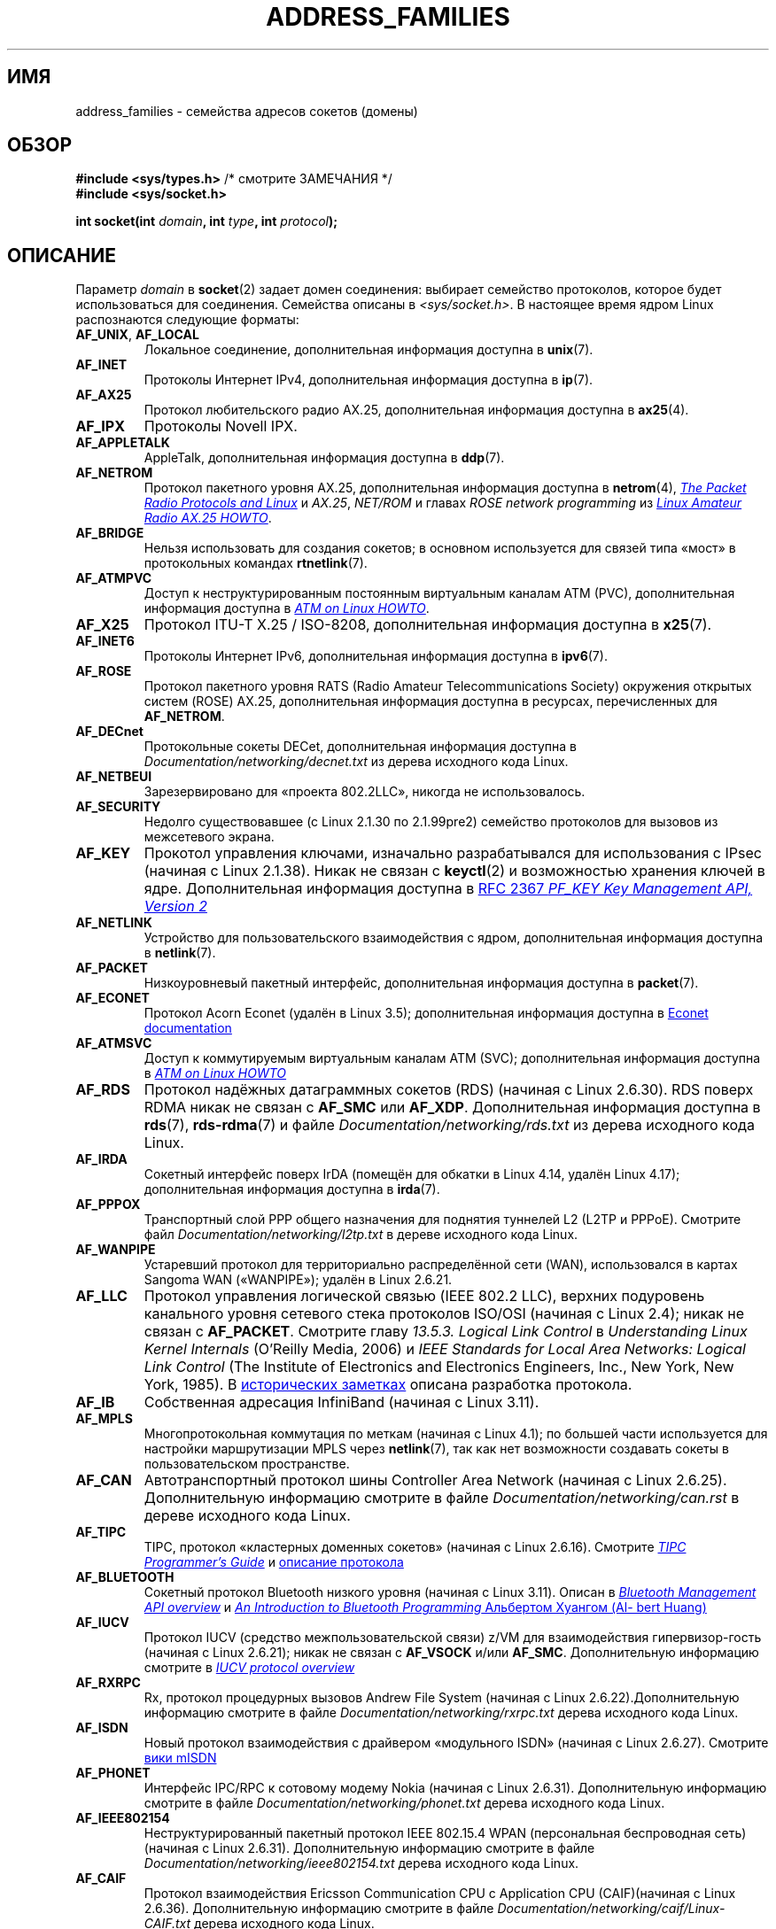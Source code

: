 .\" -*- mode: troff; coding: UTF-8 -*-
.\" Copyright (c) 2018 by Eugene Syromyatnikov <evgsyr@gmail.com>,
.\" and Copyright (c) 2018 Michael Kerrisk <mtk.manpages@gmail.com>
.\"
.\" %%%LICENSE_START(VERBATIM)
.\" Permission is granted to make and distribute verbatim copies of this
.\" manual provided the copyright notice and this permission notice are
.\" preserved on all copies.
.\"
.\" Permission is granted to copy and distribute modified versions of this
.\" manual under the conditions for verbatim copying, provided that the
.\" entire resulting derived work is distributed under the terms of a
.\" permission notice identical to this one.
.\"
.\" Since the Linux kernel and libraries are constantly changing, this
.\" manual page may be incorrect or out-of-date.  The author(s) assume no
.\" responsibility for errors or omissions, or for damages resulting from
.\" the use of the information contained herein.  The author(s) may not
.\" have taken the same level of care in the production of this manual,
.\" which is licensed free of charge, as they might when working
.\" professionally.
.\"
.\" Formatted or processed versions of this manual, if unaccompanied by
.\" the source, must acknowledge the copyright and authors of this work.
.\" %%%LICENSE_END
.\"
.\"*******************************************************************
.\"
.\" This file was generated with po4a. Translate the source file.
.\"
.\"*******************************************************************
.TH ADDRESS_FAMILIES 7 2018\-10\-16 Linux "Руководство программиста Linux"
.SH ИМЯ
address_families \- семейства адресов сокетов (домены)
.SH ОБЗОР
\fB#include <sys/types.h>\fP /* смотрите ЗАМЕЧАНИЯ */
.br
\fB#include <sys/socket.h>\fP
.PP
\fBint socket(int \fP\fIdomain\fP\fB, int \fP\fItype\fP\fB, int \fP\fIprotocol\fP\fB);\fP
.SH ОПИСАНИЕ
Параметр \fIdomain\fP в \fBsocket\fP(2) задает домен соединения: выбирает
семейство протоколов, которое будет использоваться для соединения. Семейства
описаны в \fI<sys/socket.h>\fP. В настоящее время ядром Linux
распознаются следующие форматы:
.TP 
\fBAF_UNIX\fP, \fBAF_LOCAL\fP
Локальное соединение, дополнительная информация доступна в \fBunix\fP(7).
.TP 
\fBAF_INET\fP
Протоколы Интернет IPv4, дополнительная информация доступна в \fBip\fP(7).
.TP 
\fBAF_AX25\fP
.\" Part of ax25-tools
Протокол любительского радио AX.25, дополнительная информация доступна в
\fBax25\fP(4).
.TP 
\fBAF_IPX\fP
Протоколы Novell IPX.
.TP 
\fBAF_APPLETALK\fP
AppleTalk, дополнительная информация доступна в \fBddp\fP(7).
.TP 
\fBAF_NETROM\fP
.\" Part of ax25-tools package
Протокол пакетного уровня AX.25, дополнительная информация доступна в
\fBnetrom\fP(4),
.UR https://www.tldp.org/HOWTO/AX25\-HOWTO/x61.html
\fIThe
Packet Radio Protocols and Linux\fP
.UE
и \fIAX.25\fP, \fINET/ROM\fP и главах
\fIROSE network programming\fP из
.UR https://www.tldp.org/HOWTO/AX25\-HOWTO/x2107.html
\fILinux Amateur Radio
AX.25 HOWTO\fP
.UE .
.TP 
\fBAF_BRIDGE\fP
Нельзя использовать для создания сокетов; в основном используется для связей
типа «мост» в протокольных командах \fBrtnetlink\fP(7).
.TP 
\fBAF_ATMPVC\fP
Доступ к неструктурированным постоянным виртуальным каналам ATM (PVC),
дополнительная информация доступна в
.UR https://www.tldp.org/HOWTO/text/ATM\-Linux\-HOWTO
\fIATM on Linux HOWTO\fP
.UE .
.TP 
\fBAF_X25\fP
Протокол ITU\-T X.25 / ISO\-8208, дополнительная информация доступна в
\fBx25\fP(7).
.TP 
\fBAF_INET6\fP
Протоколы Интернет IPv6, дополнительная информация доступна в \fBipv6\fP(7).
.TP 
\fBAF_ROSE\fP
Протокол пакетного уровня RATS (Radio Amateur Telecommunications Society)
окружения открытых систем (ROSE) AX.25, дополнительная информация доступна в
ресурсах, перечисленных для \fBAF_NETROM\fP.
.TP 
\fBAF_DECnet\fP
Протокольные сокеты DECet, дополнительная информация доступна в
\fIDocumentation/networking/decnet.txt\fP из дерева исходного кода Linux.
.TP 
\fBAF_NETBEUI\fP
Зарезервировано для «проекта 802.2LLC», никогда не использовалось.
.TP 
\fBAF_SECURITY\fP
Недолго существовавшее (с Linux 2.1.30 по 2.1.99pre2) семейство протоколов
для вызовов из межсетевого экрана.
.TP 
\fBAF_KEY\fP
Прокотол управления ключами, изначально разрабатывался для использования с
IPsec (начиная с Linux 2.1.38). Никак не связан с \fBkeyctl\fP(2) и
возможностью хранения ключей в ядре. Дополнительная информация доступна в
.UR https://tools.ietf.org/html/rfc2367
RFC 2367 \fIPF_KEY Key Management
API, Version 2\fP
.UE
.
.TP 
\fBAF_NETLINK\fP
Устройство для пользовательского взаимодействия с ядром, дополнительная
информация доступна в \fBnetlink\fP(7).
.TP 
\fBAF_PACKET\fP
.\" .TP
.\" .B AF_ASH
.\" Asynchronous Serial Host protocol (?)
.\" Notes from Eugene Syromyatnikov:
.\" I haven't found any concrete information about this one;
.\" it never was implemented in Linux, at least, judging by historical
.\" repos.  There is also this file (and its variations):
.\" https://github.com/ecki/net-tools/blob/master/lib/ash.c
.\" ( https://github.com/ecki/net-tools/commits/master/lib/ash.c )
.\" it mentions "NET-2 distribution" (BSD Net/2?), but, again, I failed
.\" to find any mentions of "ash" protocol there.
.\" (for the reference:
.\" ftp://pdp11.org.ru/pub/unix-archive/Distributions/UCB/Net2/net2.tar.gz )
.\" Another source that mentions it is
.\" https://www.silabs.com/documents/public/user-guides/ug101-uart-gateway-protocol-reference.pdf
.\" https://www.silabs.com/documents/public/user-guides/ug115-ashv3-protocol-reference.pdf
.\" but I doubt that it's related, as former files use 64-byte addresses and
.\" "Hamming-encode of hops", and that's barely combines with a protocol
.\" that is mainly used over serial connection.
Низкоуровневый пакетный интерфейс, дополнительная информация доступна в
\fBpacket\fP(7).
.TP 
\fBAF_ECONET\fP
.\" commit: 349f29d841dbae854bd7367be7c250401f974f47
Протокол Acorn Econet (удалён в Linux 3.5); дополнительная информация
доступна в
.UR http://www.8bs.com/othrdnld/manuals/econet.shtml
Econet
documentation
.UE
.
.TP 
\fBAF_ATMSVC\fP
Доступ к коммутируемым виртуальным каналам ATM (SVC); дополнительная
информация доступна в
.UR https://www.tldp.org/HOWTO/text/ATM\-Linux\-HOWTO
\fIATM on Linux HOWTO\fP
.UE
.
.TP 
\fBAF_RDS\fP
.\" commit: 639b321b4d8f4e412bfbb2a4a19bfebc1e68ace4
.\" rds-tools: https://github.com/oracle/rds-tools/blob/master/rds.7
.\" rds-tools: https://github.com/oracle/rds-tools/blob/master/rds-rdma.7
Протокол надёжных датаграммных сокетов (RDS) (начиная с Linux 2.6.30).  RDS
поверх RDMA никак не связан с \fBAF_SMC\fP или \fBAF_XDP\fP. Дополнительная
информация доступна в  \fBrds\fP(7), \fBrds\-rdma\fP(7) и файле
\fIDocumentation/networking/rds.txt\fP из дерева исходного кода Linux.
.TP 
\fBAF_IRDA\fP
.\" commits: 1ca163afb6fd569b, d64c2a76123f0300
.\" irda-utils: https://sourceforge.net/p/irda/code/HEAD/tree/tags/IRDAUTILS_0_9_18/irda-utils/man/irda.7.gz?format=raw
Сокетный интерфейс поверх IrDA (помещён для обкатки в Linux 4.14, удалён
Linux 4.17); дополнительная информация доступна в \fBirda\fP(7).
.TP 
\fBAF_PPPOX\fP
Транспортный слой PPP общего назначения для поднятия туннелей L2 (L2TP и
PPPoE). Смотрите файл \fIDocumentation/networking/l2tp.txt\fP в дереве
исходного кода Linux.
.TP 
\fBAF_WANPIPE\fP
.\" commits: ce0ecd594d78710422599918a608e96dd1ee6024
Устаревший протокол для территориально распределённой сети (WAN),
использовался в картах Sangoma WAN («WANPIPE»); удалён в Linux 2.6.21.
.TP 
\fBAF_LLC\fP
.\" linux-history commit: 34beb106cde7da233d4df35dd3d6cf4fee937caa
Протокол управления логической связью (IEEE 802.2 LLC), верхних подуровень
канального уровня сетевого стека протоколов ISO/OSI (начиная с Linux 2.4);
никак не связан с \fBAF_PACKET\fP. Смотрите главу \fI13.5.3. Logical Link
Control\fP в \fIUnderstanding Linux Kernel Internals\fP (O'Reilly Media, 2006)  и
\fIIEEE Standards for Local Area Networks: Logical Link Control\fP (The
Institute of Electronics and Electronics Engineers, Inc., New York, New
York, 1985). В
.UR https://wiki.linuxfoundation.org/networking/llc
исторических заметках
.UE
описана разработка протокола.
.TP 
\fBAF_IB\fP
.\" commits: 8d36eb01da5d371f..ce117ffac2e93334
Собственная адресация InfiniBand (начиная с Linux 3.11).
.TP 
\fBAF_MPLS\fP
.\" commits: 0189197f441602acdca3f97750d392a895b778fd
Многопротокольная коммутация по меткам (начиная с Linux 4.1); по большей
части используется для настройки маршрутизации MPLS через \fBnetlink\fP(7), так
как нет возможности создавать сокеты в пользовательском пространстве.
.TP 
\fBAF_CAN\fP
.\" commits: 8dbde28d9711475a..5423dd67bd0108a1
Автотранспортный протокол шины Controller Area Network (начиная с Linux
2.6.25). Дополнительную информацию смотрите в файле
\fIDocumentation/networking/can.rst\fP в дереве исходного кода Linux.
.TP 
\fBAF_TIPC\fP
.\" commits: b97bf3fd8f6a16966d4f18983b2c40993ff937d4
TIPC, протокол «кластерных доменных сокетов» (начиная с Linux
2.6.16). Смотрите
.UR http://tipc.io/programming.html
\fITIPC Programmer's
Guide\fP
.UE
и
.UR http://tipc.io/protocol.html
описание протокола
.UE
.
.TP 
\fBAF_BLUETOOTH\fP
.\" commits: 8d36eb01da5d371f..ce117ffac2e93334
Сокетный протокол Bluetooth низкого уровня (начиная с Linux 3.11). Описан в
.UR https://git.kernel.org\:/pub/scm\:/bluetooth/bluez.git\:/tree/doc/mgmt\-api.txt
\fIBluetooth Management API overview\fP
.UE
и
.UR https://people.csail.mit.edu/albert/bluez\-intro/
\fIAn Introduction to
Bluetooth Programming\fP Альбертом Хуангом (Albert Huang)
.UE
.
.TP 
\fBAF_IUCV\fP
.\" commit: eac3731bd04c7131478722a3c148b78774553116
Протокол IUCV (средство межпользовательской связи) z/VM для взаимодействия
гипервизор\-гость (начиная с Linux 2.6.21); никак не связан с \fBAF_VSOCK\fP
и/или \fBAF_SMC\fP. Дополнительную информацию смотрите в
.UR https://www.ibm.com\:/support\:/knowledgecenter\:/en/SSB27U_6.4.0\:/com.ibm.zvm.v640.hcpb4\:/iucv.htm
\fIIUCV protocol overview\fP
.UE
.
.TQ
.TP 
\fBAF_RXRPC\fP
.\" commit: 17926a79320afa9b95df6b977b40cca6d8713cea
.\" http://people.redhat.com/~dhowells/rxrpc/
.\" https://www.infradead.org/~dhowells/kafs/af_rxrpc_client.html
.\" http://workshop.openafs.org/afsbpw09/talks/thu_2/kafs.pdf
.\" http://pages.cs.wisc.edu/~remzi/OSTEP/dist-afs.pdf
.\" http://web.mit.edu/kolya/afs/rx/rx-spec
Rx, протокол процедурных вызовов Andrew File System (начиная с Linux
2.6.22).Дополнительную информацию смотрите в файле
\fIDocumentation/networking/rxrpc.txt\fP дерева исходного кода Linux.
.TP 
\fBAF_ISDN\fP
.\" commit: 1b2b03f8e514e4f68e293846ba511a948b80243c
Новый протокол взаимодействия с драйвером «модульного ISDN» (начиная с Linux
2.6.27). Смотрите
.UR http://www.misdn.eu/wiki/Main_Page/
вики mISDN
.UE
.
.TP 
\fBAF_PHONET\fP
.\" commit: 4b07b3f69a8471cdc142c51461a331226fef248a
Интерфейс IPC/RPC к сотовому модему Nokia (начиная с Linux
2.6.31). Дополнительную информацию смотрите в файле
\fIDocumentation/networking/phonet.txt\fP дерева исходного кода Linux.
.TP 
\fBAF_IEEE802154\fP
.\" commit: 9ec7671603573ede31207eb5b0b3e1aa211b2854
Неструктурированный пакетный протокол IEEE 802.15.4 WPAN (персональная
беспроводная сеть) (начиная с Linux 2.6.31). Дополнительную информацию
смотрите в файле \fIDocumentation/networking/ieee802154.txt\fP дерева исходного
кода Linux.
.TP 
\fBAF_CAIF\fP
.\" commit: 529d6dad5bc69de14cdd24831e2a14264e93daa4
.\" https://lwn.net/Articles/371017/
.\" http://read.pudn.com/downloads157/doc/comm/698729/Misc/caif/Com%20CPU%20to%20Appl%20CPU%20Interface%20DESCRIPTION_LZN901%202002_revR1C.pdf
.\" http://read.pudn.com/downloads157/doc/comm/698729/Misc/caif/Com%20CPU%20to%20Appl%20CPU%20Interface%20PROTOCOL%20SPECIFICATION_LZN901%201708_revR1A.pdf
Протокол взаимодействия Ericsson Communication CPU с Application CPU
(CAIF)(начиная с Linux 2.6.36). Дополнительную информацию смотрите в файле
\fIDocumentation/networking/caif/Linux\-CAIF.txt\fP дерева исходного кода Linux.
.TP 
\fBAF_ALG\fP
Взаимодействие с ядерным интерфейсом шифрования (начиная с Linux
2.6.38). Дополнительную информацию смотрите в файле
\fIDocumentation/crypto/userspace\-if.rst\fP дерева исходного кода Linux.
.TP 
\fBAF_VSOCK\fP
.\" commit: d021c344051af91f42c5ba9fdedc176740cbd238
Протокол VMWare VSockets для взаимодействия гипервизор\-гость (начиная с
Linux 3.9);никак не связан с \fBAF_IUCV\fP и \fBAF_SMC\fP. Дополнительную
информацию смотрите в \fBvsock\fP(7).
.TP 
\fBAF_KCM\fP
.\" commit: 03c8efc1ffeb6b82a22c1af8dd908af349563314
Интерфейс KCM (концентратор соединений ядра) (начиная с Linux
4.6). Дополнительную информацию смотрите в файле
\fIDocumentation/networking/kcm.txt\fP дерева исходного кода Linux.
.TP 
\fBAF_QIPCRTR\fP
.\" commit: bdabad3e363d825ddf9679dd431cca0b2c30f881
Протокол взаимодействия с маршрутизатором Qualcomm IPC (начиная с Linux
4.7).
.TP 
\fBAF_SMC\fP
.\" commit: f3a3e248f3f7cd9a4bed334022704d7e7fc781bf
Протокол SMC\-R (подключения к общей памяти через RDMA) (начиная с Linux
4.11), и протокол SMC\-D (подключения к общей памяти, прямой доступ к памяти)
для межузлового гостевого взаимодействия z/VM (начиная с Linux 4.19); никак
не связан с \fBAF_RDS\fP, \fBAF_IUCV\fP или \fBAF_VSOCK\fP. В
.UR https://tools.ietf.org/html/rfc7609
RFC 7609 \fIIBM's Shared Memory
Communications over RDMA (SMC\-R) Protocol\fP
.UE
приведена информация по
SMC\-R. В
.UR https://www\-01.ibm.com\:/software/network\:/commserver\:/SMC\-D/index.html
\fISMC\-D Reference Information\fP
.UE
приведена информация по SMC\-D.
.TP 
\fBAF_XDP\fP
.\" commit: c0c77d8fb787cfe0c3fca689c2a30d1dad4eaba7
Интерфейс XDP (короткий путь прохождения данных) (начиная с Linux
4.18). Дополнительную информацию смотрите в файле
\fIDocumentation/networking/af_xdp.rst\fP дерева исходного кода Linux.
.SH "СМОТРИТЕ ТАКЖЕ"
\fBsocket\fP(2), \fBsocket\fP(7)
